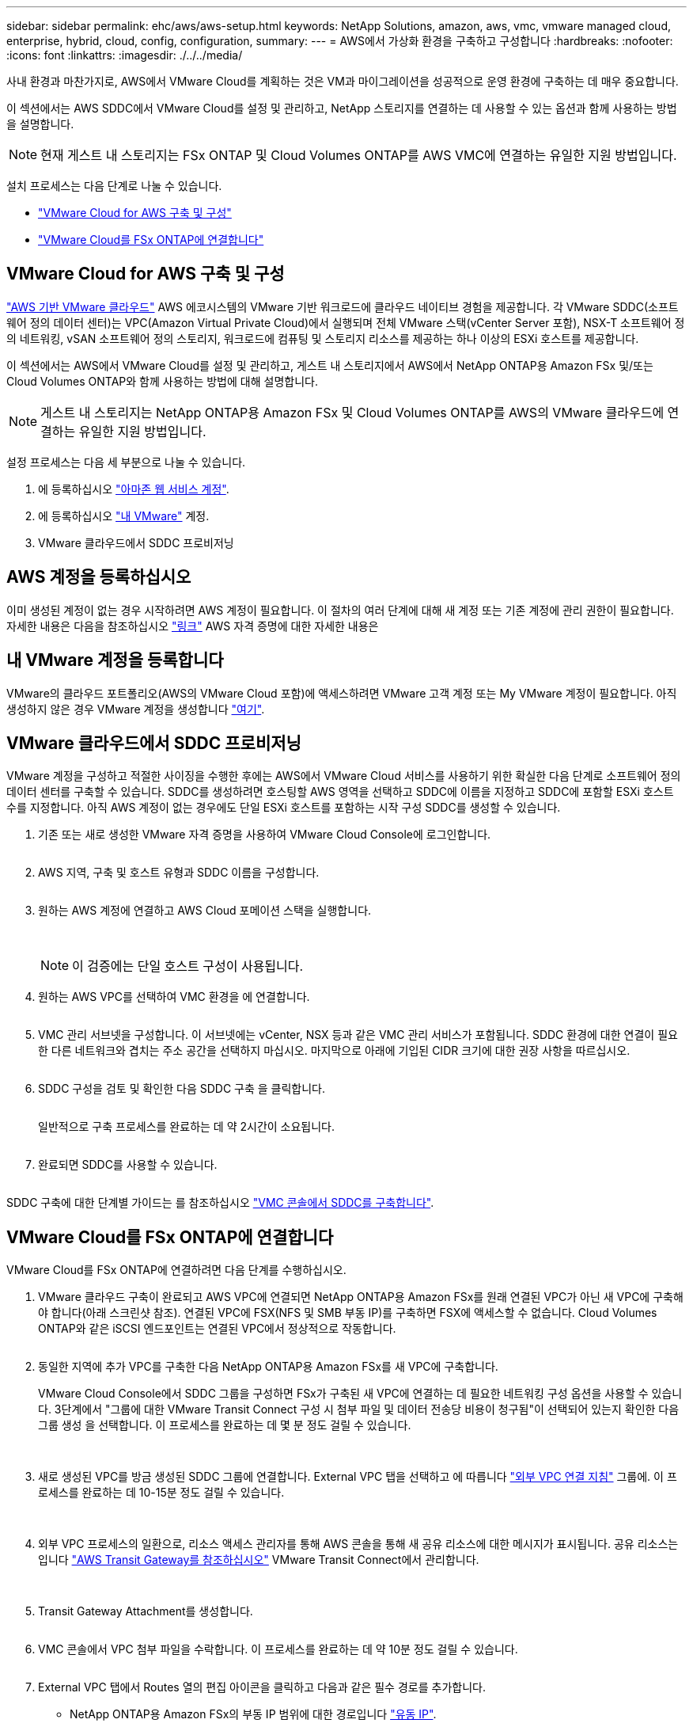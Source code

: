 ---
sidebar: sidebar 
permalink: ehc/aws/aws-setup.html 
keywords: NetApp Solutions, amazon, aws, vmc, vmware managed cloud, enterprise, hybrid, cloud, config, configuration, 
summary:  
---
= AWS에서 가상화 환경을 구축하고 구성합니다
:hardbreaks:
:nofooter: 
:icons: font
:linkattrs: 
:imagesdir: ./../../media/


[role="lead"]
사내 환경과 마찬가지로, AWS에서 VMware Cloud를 계획하는 것은 VM과 마이그레이션을 성공적으로 운영 환경에 구축하는 데 매우 중요합니다.

이 섹션에서는 AWS SDDC에서 VMware Cloud를 설정 및 관리하고, NetApp 스토리지를 연결하는 데 사용할 수 있는 옵션과 함께 사용하는 방법을 설명합니다.


NOTE: 현재 게스트 내 스토리지는 FSx ONTAP 및 Cloud Volumes ONTAP를 AWS VMC에 연결하는 유일한 지원 방법입니다.

설치 프로세스는 다음 단계로 나눌 수 있습니다.

* link:#deploy["VMware Cloud for AWS 구축 및 구성"]
* link:#connect["VMware Cloud를 FSx ONTAP에 연결합니다"]




== VMware Cloud for AWS 구축 및 구성

link:https://www.vmware.com/products/vmc-on-aws.html["AWS 기반 VMware 클라우드"] AWS 에코시스템의 VMware 기반 워크로드에 클라우드 네이티브 경험을 제공합니다. 각 VMware SDDC(소프트웨어 정의 데이터 센터)는 VPC(Amazon Virtual Private Cloud)에서 실행되며 전체 VMware 스택(vCenter Server 포함), NSX-T 소프트웨어 정의 네트워킹, vSAN 소프트웨어 정의 스토리지, 워크로드에 컴퓨팅 및 스토리지 리소스를 제공하는 하나 이상의 ESXi 호스트를 제공합니다.

이 섹션에서는 AWS에서 VMware Cloud를 설정 및 관리하고, 게스트 내 스토리지에서 AWS에서 NetApp ONTAP용 Amazon FSx 및/또는 Cloud Volumes ONTAP와 함께 사용하는 방법에 대해 설명합니다.


NOTE: 게스트 내 스토리지는 NetApp ONTAP용 Amazon FSx 및 Cloud Volumes ONTAP를 AWS의 VMware 클라우드에 연결하는 유일한 지원 방법입니다.

설정 프로세스는 다음 세 부분으로 나눌 수 있습니다.

. 에 등록하십시오 link:https://aws.amazon.com/["아마존 웹 서비스 계정"].
. 에 등록하십시오 link:https://customerconnect.vmware.com/home["내 VMware"] 계정.
. VMware 클라우드에서 SDDC 프로비저닝




== AWS 계정을 등록하십시오

이미 생성된 계정이 없는 경우 시작하려면 AWS 계정이 필요합니다. 이 절차의 여러 단계에 대해 새 계정 또는 기존 계정에 관리 권한이 필요합니다. 자세한 내용은 다음을 참조하십시오 link:https://docs.aws.amazon.com/general/latest/gr/aws-security-credentials.html["링크"] AWS 자격 증명에 대한 자세한 내용은



== 내 VMware 계정을 등록합니다

VMware의 클라우드 포트폴리오(AWS의 VMware Cloud 포함)에 액세스하려면 VMware 고객 계정 또는 My VMware 계정이 필요합니다. 아직 생성하지 않은 경우 VMware 계정을 생성합니다 link:https://customerconnect.vmware.com/account-registration["여기"].



== VMware 클라우드에서 SDDC 프로비저닝

VMware 계정을 구성하고 적절한 사이징을 수행한 후에는 AWS에서 VMware Cloud 서비스를 사용하기 위한 확실한 다음 단계로 소프트웨어 정의 데이터 센터를 구축할 수 있습니다. SDDC를 생성하려면 호스팅할 AWS 영역을 선택하고 SDDC에 이름을 지정하고 SDDC에 포함할 ESXi 호스트 수를 지정합니다. 아직 AWS 계정이 없는 경우에도 단일 ESXi 호스트를 포함하는 시작 구성 SDDC를 생성할 수 있습니다.

. 기존 또는 새로 생성한 VMware 자격 증명을 사용하여 VMware Cloud Console에 로그인합니다.
+
image:aws-config-1.png[""]

. AWS 지역, 구축 및 호스트 유형과 SDDC 이름을 구성합니다.
+
image:aws-config-2.png[""]

. 원하는 AWS 계정에 연결하고 AWS Cloud 포메이션 스택을 실행합니다.
+
image:aws-config-3.png[""]
image:aws-config-4.png[""]
image:aws-config-5.png[""]
image:aws-config-6.png[""]

+

NOTE: 이 검증에는 단일 호스트 구성이 사용됩니다.

. 원하는 AWS VPC를 선택하여 VMC 환경을 에 연결합니다.
+
image:aws-config-7.png[""]

. VMC 관리 서브넷을 구성합니다. 이 서브넷에는 vCenter, NSX 등과 같은 VMC 관리 서비스가 포함됩니다. SDDC 환경에 대한 연결이 필요한 다른 네트워크와 겹치는 주소 공간을 선택하지 마십시오. 마지막으로 아래에 기입된 CIDR 크기에 대한 권장 사항을 따르십시오.
+
image:aws-config-8.png[""]

. SDDC 구성을 검토 및 확인한 다음 SDDC 구축 을 클릭합니다.
+
image:aws-config-9.png[""]

+
일반적으로 구축 프로세스를 완료하는 데 약 2시간이 소요됩니다.

+
image:aws-config-10.png[""]

. 완료되면 SDDC를 사용할 수 있습니다.
+
image:aws-config-11.png[""]



SDDC 구축에 대한 단계별 가이드는 를 참조하십시오 link:https://docs.vmware.com/en/VMware-Cloud-on-AWS/services/com.vmware.vmc-aws-operations/GUID-EF198D55-03E3-44D1-AC48-6E2ABA31FF02.html["VMC 콘솔에서 SDDC를 구축합니다"].



== VMware Cloud를 FSx ONTAP에 연결합니다

VMware Cloud를 FSx ONTAP에 연결하려면 다음 단계를 수행하십시오.

. VMware 클라우드 구축이 완료되고 AWS VPC에 연결되면 NetApp ONTAP용 Amazon FSx를 원래 연결된 VPC가 아닌 새 VPC에 구축해야 합니다(아래 스크린샷 참조). 연결된 VPC에 FSX(NFS 및 SMB 부동 IP)를 구축하면 FSX에 액세스할 수 없습니다. Cloud Volumes ONTAP와 같은 iSCSI 엔드포인트는 연결된 VPC에서 정상적으로 작동합니다.
+
image:aws-connect-fsx-1.png[""]

. 동일한 지역에 추가 VPC를 구축한 다음 NetApp ONTAP용 Amazon FSx를 새 VPC에 구축합니다.
+
VMware Cloud Console에서 SDDC 그룹을 구성하면 FSx가 구축된 새 VPC에 연결하는 데 필요한 네트워킹 구성 옵션을 사용할 수 있습니다. 3단계에서 "그룹에 대한 VMware Transit Connect 구성 시 첨부 파일 및 데이터 전송당 비용이 청구됨"이 선택되어 있는지 확인한 다음 그룹 생성 을 선택합니다. 이 프로세스를 완료하는 데 몇 분 정도 걸릴 수 있습니다.

+
image:aws-connect-fsx-2.png[""]
image:aws-connect-fsx-3.png[""]
image:aws-connect-fsx-4.png[""]

. 새로 생성된 VPC를 방금 생성된 SDDC 그룹에 연결합니다. External VPC 탭을 선택하고 에 따릅니다 link:https://docs.vmware.com/en/VMware-Cloud-on-AWS/services/com.vmware.vmc-aws-operations/GUID-A3D03968-350E-4A34-A53E-C0097F5F26A9.html["외부 VPC 연결 지침"] 그룹에. 이 프로세스를 완료하는 데 10-15분 정도 걸릴 수 있습니다.
+
image:aws-connect-fsx-5.png[""]
image:aws-connect-fsx-6.png[""]

. 외부 VPC 프로세스의 일환으로, 리소스 액세스 관리자를 통해 AWS 콘솔을 통해 새 공유 리소스에 대한 메시지가 표시됩니다. 공유 리소스는 입니다 link:https://aws.amazon.com/transit-gateway["AWS Transit Gateway를 참조하십시오"] VMware Transit Connect에서 관리합니다.
+
image:aws-connect-fsx-7.png[""]
image:aws-connect-fsx-8.png[""]

. Transit Gateway Attachment를 생성합니다.
+
image:aws-connect-fsx-9.png[""]

. VMC 콘솔에서 VPC 첨부 파일을 수락합니다. 이 프로세스를 완료하는 데 약 10분 정도 걸릴 수 있습니다.
+
image:aws-connect-fsx-10.png[""]

. External VPC 탭에서 Routes 열의 편집 아이콘을 클릭하고 다음과 같은 필수 경로를 추가합니다.
+
** NetApp ONTAP용 Amazon FSx의 부동 IP 범위에 대한 경로입니다 link:https://docs.aws.amazon.com/fsx/latest/ONTAPGuide/supported-fsx-clients.html["유동 IP"].
** Cloud Volumes ONTAP의 부동 IP 범위에 대한 라우트입니다(해당하는 경우).
** 새로 생성된 외부 VPC 주소 공간의 경로입니다.
+
image:aws-connect-fsx-11.png[""]



. 마지막으로 양방향 트래픽을 허용합니다 link:https://docs.vmware.com/en/VMware-Cloud-on-AWS/services/com.vmware.vmc-aws-operations/GUID-DE330202-D63D-408A-AECF-7CDC6ADF7EAC.html["방화벽 규칙"] FSx/CVO에 액세스하기 위한 것입니다. 다음 사항을 따르십시오  SDDC 워크로드 연결을 위한 컴퓨팅 게이트웨이 방화벽 규칙의 경우
+
image:aws-connect-fsx-12.png[""]

. 방화벽 그룹이 관리 및 컴퓨팅 게이트웨이 모두에 대해 구성된 후에는 다음과 같이 vCenter에 액세스할 수 있습니다.
+
image:aws-connect-fsx-13.png[""]



다음 단계에서는 요구 사항에 따라 Amazon FSx ONTAP 또는 Cloud Volumes ONTAP가 구성되어 있는지, 그리고 구축을 최적화하기 위해 vSAN에서 스토리지 구성 요소를 오프로드하기 위해 볼륨이 프로비저닝되었는지 확인합니다.
